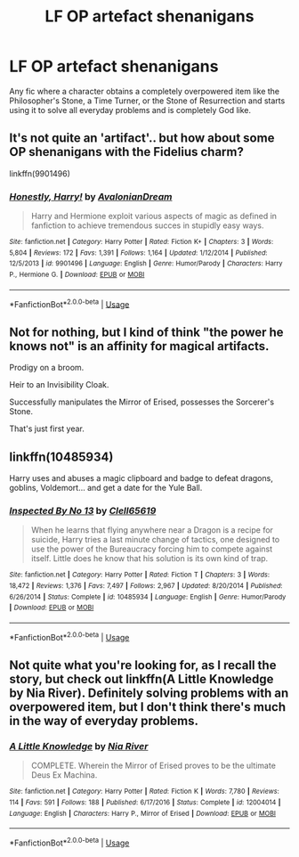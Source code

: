 #+TITLE: LF OP artefact shenanigans

* LF OP artefact shenanigans
:PROPERTIES:
:Author: 15_Redstones
:Score: 11
:DateUnix: 1554127231.0
:DateShort: 2019-Apr-01
:FlairText: Request
:END:
Any fic where a character obtains a completely overpowered item like the Philosopher's Stone, a Time Turner, or the Stone of Resurrection and starts using it to solve all everyday problems and is completely God like.


** It's not quite an 'artifact'.. but how about some OP shenanigans with the Fidelius charm?

linkffn(9901496)
:PROPERTIES:
:Author: Thomaz588
:Score: 6
:DateUnix: 1554152077.0
:DateShort: 2019-Apr-02
:END:

*** [[https://www.fanfiction.net/s/9901496/1/][*/Honestly, Harry!/*]] by [[https://www.fanfiction.net/u/4792889/AvalonianDream][/AvalonianDream/]]

#+begin_quote
  Harry and Hermione exploit various aspects of magic as defined in fanfiction to achieve tremendous succes in stupidly easy ways.
#+end_quote

^{/Site/:} ^{fanfiction.net} ^{*|*} ^{/Category/:} ^{Harry} ^{Potter} ^{*|*} ^{/Rated/:} ^{Fiction} ^{K+} ^{*|*} ^{/Chapters/:} ^{3} ^{*|*} ^{/Words/:} ^{5,804} ^{*|*} ^{/Reviews/:} ^{172} ^{*|*} ^{/Favs/:} ^{1,391} ^{*|*} ^{/Follows/:} ^{1,164} ^{*|*} ^{/Updated/:} ^{1/12/2014} ^{*|*} ^{/Published/:} ^{12/5/2013} ^{*|*} ^{/id/:} ^{9901496} ^{*|*} ^{/Language/:} ^{English} ^{*|*} ^{/Genre/:} ^{Humor/Parody} ^{*|*} ^{/Characters/:} ^{Harry} ^{P.,} ^{Hermione} ^{G.} ^{*|*} ^{/Download/:} ^{[[http://www.ff2ebook.com/old/ffn-bot/index.php?id=9901496&source=ff&filetype=epub][EPUB]]} ^{or} ^{[[http://www.ff2ebook.com/old/ffn-bot/index.php?id=9901496&source=ff&filetype=mobi][MOBI]]}

--------------

*FanfictionBot*^{2.0.0-beta} | [[https://github.com/tusing/reddit-ffn-bot/wiki/Usage][Usage]]
:PROPERTIES:
:Author: FanfictionBot
:Score: 1
:DateUnix: 1554152090.0
:DateShort: 2019-Apr-02
:END:


** Not for nothing, but I kind of think "the power he knows not" is an affinity for magical artifacts.

Prodigy on a broom.

Heir to an Invisibility Cloak.

Successfully manipulates the Mirror of Erised, possesses the Sorcerer's Stone.

That's just first year.
:PROPERTIES:
:Author: dratnon
:Score: 4
:DateUnix: 1554153424.0
:DateShort: 2019-Apr-02
:END:


** linkffn(10485934)

Harry uses and abuses a magic clipboard and badge to defeat dragons, goblins, Voldemort... and get a date for the Yule Ball.
:PROPERTIES:
:Author: streakermaximus
:Score: 3
:DateUnix: 1554165413.0
:DateShort: 2019-Apr-02
:END:

*** [[https://www.fanfiction.net/s/10485934/1/][*/Inspected By No 13/*]] by [[https://www.fanfiction.net/u/1298529/Clell65619][/Clell65619/]]

#+begin_quote
  When he learns that flying anywhere near a Dragon is a recipe for suicide, Harry tries a last minute change of tactics, one designed to use the power of the Bureaucracy forcing him to compete against itself. Little does he know that his solution is its own kind of trap.
#+end_quote

^{/Site/:} ^{fanfiction.net} ^{*|*} ^{/Category/:} ^{Harry} ^{Potter} ^{*|*} ^{/Rated/:} ^{Fiction} ^{T} ^{*|*} ^{/Chapters/:} ^{3} ^{*|*} ^{/Words/:} ^{18,472} ^{*|*} ^{/Reviews/:} ^{1,376} ^{*|*} ^{/Favs/:} ^{7,497} ^{*|*} ^{/Follows/:} ^{2,967} ^{*|*} ^{/Updated/:} ^{8/20/2014} ^{*|*} ^{/Published/:} ^{6/26/2014} ^{*|*} ^{/Status/:} ^{Complete} ^{*|*} ^{/id/:} ^{10485934} ^{*|*} ^{/Language/:} ^{English} ^{*|*} ^{/Genre/:} ^{Humor/Parody} ^{*|*} ^{/Download/:} ^{[[http://www.ff2ebook.com/old/ffn-bot/index.php?id=10485934&source=ff&filetype=epub][EPUB]]} ^{or} ^{[[http://www.ff2ebook.com/old/ffn-bot/index.php?id=10485934&source=ff&filetype=mobi][MOBI]]}

--------------

*FanfictionBot*^{2.0.0-beta} | [[https://github.com/tusing/reddit-ffn-bot/wiki/Usage][Usage]]
:PROPERTIES:
:Author: FanfictionBot
:Score: 1
:DateUnix: 1554165425.0
:DateShort: 2019-Apr-02
:END:


** Not quite what you're looking for, as I recall the story, but check out linkffn(A Little Knowledge by Nia River). Definitely solving problems with an overpowered item, but I don't think there's much in the way of everyday problems.
:PROPERTIES:
:Author: steve_wheeler
:Score: 1
:DateUnix: 1554248840.0
:DateShort: 2019-Apr-03
:END:

*** [[https://www.fanfiction.net/s/12004014/1/][*/A Little Knowledge/*]] by [[https://www.fanfiction.net/u/780029/Nia-River][/Nia River/]]

#+begin_quote
  COMPLETE. Wherein the Mirror of Erised proves to be the ultimate Deus Ex Machina.
#+end_quote

^{/Site/:} ^{fanfiction.net} ^{*|*} ^{/Category/:} ^{Harry} ^{Potter} ^{*|*} ^{/Rated/:} ^{Fiction} ^{K} ^{*|*} ^{/Words/:} ^{7,780} ^{*|*} ^{/Reviews/:} ^{114} ^{*|*} ^{/Favs/:} ^{591} ^{*|*} ^{/Follows/:} ^{188} ^{*|*} ^{/Published/:} ^{6/17/2016} ^{*|*} ^{/Status/:} ^{Complete} ^{*|*} ^{/id/:} ^{12004014} ^{*|*} ^{/Language/:} ^{English} ^{*|*} ^{/Characters/:} ^{Harry} ^{P.,} ^{Mirror} ^{of} ^{Erised} ^{*|*} ^{/Download/:} ^{[[http://www.ff2ebook.com/old/ffn-bot/index.php?id=12004014&source=ff&filetype=epub][EPUB]]} ^{or} ^{[[http://www.ff2ebook.com/old/ffn-bot/index.php?id=12004014&source=ff&filetype=mobi][MOBI]]}

--------------

*FanfictionBot*^{2.0.0-beta} | [[https://github.com/tusing/reddit-ffn-bot/wiki/Usage][Usage]]
:PROPERTIES:
:Author: FanfictionBot
:Score: 1
:DateUnix: 1554248865.0
:DateShort: 2019-Apr-03
:END:
